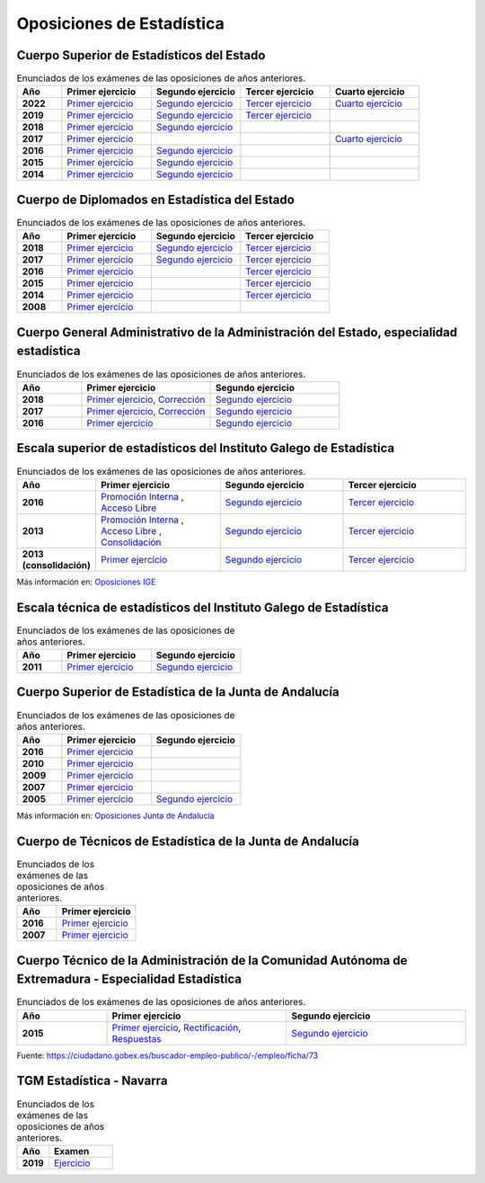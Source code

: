 Oposiciones de Estadística
==========================

Cuerpo Superior de Estadísticos del Estado
------------------------------------------

.. list-table:: Enunciados de los exámenes de las oposiciones de años anteriores.
    :widths: 5 10 10 10 10
    :header-rows: 1
    :stub-columns: 1

    * - Año

      - Primer ejercicio

      - Segundo ejercicio

      - Tercer ejercicio

      - Cuarto ejercicio

    * - 2022

      - `Primer ejercicio <https://github.com/jacubero/mates/blob/master/Estadistica/super_ejercicio2022_1.pdf>`_

      - `Segundo ejercicio <https://github.com/jacubero/mates/blob/master/Estadistica/super_ejercicio2022_2.pdf>`_

      - `Tercer ejercicio <https://github.com/jacubero/mates/blob/master/Estadistica/super_ejercicio2022_3.zip>`_

      - `Cuarto ejercicio <https://github.com/jacubero/mates/blob/master/Estadistica/super_ejercicio2022_4.zip>`_

    * - 2019

      - `Primer ejercicio <https://github.com/jacubero/mates/blob/master/Estadistica/super_ejercicio2019_1.pdf>`_

      - `Segundo ejercicio <https://github.com/jacubero/mates/blob/master/Estadistica/super_ejercicio2019_2.pdf>`_

      - `Tercer ejercicio <https://github.com/jacubero/mates/blob/master/Estadistica/super_ejercicio2019_3.zip>`_

      - 

    * - 2018

      - `Primer ejercicio <https://github.com/jacubero/mates/blob/master/Estadistica/super_ejercicio2018_1.pdf>`_

      - `Segundo ejercicio <https://github.com/jacubero/mates/blob/master/Estadistica/super_ejercicio2018_2.pdf>`_

      - 

      - 

    * - 2017

      - `Primer ejercicio <https://github.com/jacubero/mates/blob/master/Estadistica/super_ejercicio2017_1.pdf>`_

      - 

      - 

      - `Cuarto ejercicio <https://github.com/jacubero/mates/blob/master/Estadistica/super_ejercicio2017_4.pdf>`_

    * - 2016

      - `Primer ejercicio <https://github.com/jacubero/mates/blob/master/Estadistica/super_ejercicio2016_1.pdf>`_

      - `Segundo ejercicio <https://github.com/jacubero/mates/blob/master/Estadistica/super_ejercicio2016_2.pdf>`_

      - 

      - 

    * - 2015

      - `Primer ejercicio <https://github.com/jacubero/mates/blob/master/Estadistica/super_ejercicio2015_1.pdf>`_

      - `Segundo ejercicio <https://github.com/jacubero/mates/blob/master/Estadistica/super_ejercicio2015_2.pdf>`_

      - 

      - 

    * - 2014

      - `Primer ejercicio <https://github.com/jacubero/mates/blob/master/Estadistica/super_ejercicio2014_1.pdf>`_

      - `Segundo ejercicio <https://github.com/jacubero/mates/blob/master/Estadistica/super_ejercicio2014_2.pdf>`_

      - 

      - 

Cuerpo de Diplomados en Estadística del Estado
----------------------------------------------

.. list-table:: Enunciados de los exámenes de las oposiciones de años anteriores.
    :widths: 5 10 10 10
    :header-rows: 1
    :stub-columns: 1

    * - Año

      - Primer ejercicio

      - Segundo ejercicio

      - Tercer ejercicio

    * - 2018

      - `Primer ejercicio <https://github.com/jacubero/mates/blob/master/Estadistica/diplo_ejercicio2018_1.pdf>`_

      - `Segundo ejercicio <https://github.com/jacubero/mates/blob/master/Estadistica/diplo_ejercicio2018_2.pdf>`_

      - `Tercer ejercicio <https://github.com/jacubero/mates/blob/master/Estadistica/diplo_ejercicio2018_3.pdf>`_

    * - 2017

      - `Primer ejercicio <https://github.com/jacubero/mates/blob/master/Estadistica/diplo_ejercicio2017_1.pdf>`_

      - `Segundo ejercicio <https://github.com/jacubero/mates/blob/master/Estadistica/diplo_ejercicio2017_2.pdf>`_

      - `Tercer ejercicio <https://github.com/jacubero/mates/blob/master/Estadistica/diplo_ejercicio2017_3.pdf>`_

    * - 2016

      - `Primer ejercicio <https://github.com/jacubero/mates/blob/master/Estadistica/diplo_ejercicio2016_1.pdf>`_

      - 

      - `Tercer ejercicio <https://github.com/jacubero/mates/blob/master/Estadistica/diplo_ejercicio2016_3.pdf>`_

    * - 2015

      - `Primer ejercicio <https://github.com/jacubero/mates/blob/master/Estadistica/diplo_ejercicio2015_1.pdf>`_

      - 

      - `Tercer ejercicio <https://github.com/jacubero/mates/blob/master/Estadistica/diplo_ejercicio2015_3.pdf>`_

    * - 2014

      - `Primer ejercicio <https://github.com/jacubero/mates/blob/master/Estadistica/diplo_ejercicio2014_1.pdf>`_

      - 

      - `Tercer ejercicio <https://github.com/jacubero/mates/blob/master/Estadistica/diplo_ejercicio2014_3.pdf>`_

    * - 2008

      - `Primer ejercicio <https://github.com/jacubero/mates/blob/master/Estadistica/diplo_ejercicio2008_1.pdf>`_

      - 

      -

Cuerpo General Administrativo de la Administración del Estado, especialidad estadística
---------------------------------------------------------------------------------------

.. list-table:: Enunciados de los exámenes de las oposiciones de años anteriores.
    :widths: 5 10 10
    :header-rows: 1
    :stub-columns: 1

    * - Año

      - Primer ejercicio

      - Segundo ejercicio


    * - 2018

      - `Primer ejercicio <https://github.com/jacubero/mates/blob/master/Estadistica/Admin/admin_respuestas_examen_1_18.pdf>`_, `Corrección <https://github.com/jacubero/mates/blob/master/Estadistica/Admin/admin_correccion_error_1_18.pdf>`_

      - `Segundo ejercicio <https://github.com/jacubero/mates/blob/master/Estadistica/Admin/admin_preguntas_2_18.pdf>`_

    * - 2017

      - `Primer ejercicio <https://github.com/jacubero/mates/blob/master/Estadistica/Admin/admin_respuestas_examen_1_17.pdf>`_, `Corrección <https://github.com/jacubero/mates/blob/master/Estadistica/Admin/admin_correccion_error_1_17.pdf>`_

      - `Segundo ejercicio <https://github.com/jacubero/mates/blob/master/Estadistica/Admin/admin_preguntas_2_17.pdf>`_

    * - 2016

      - `Primer ejercicio <https://github.com/jacubero/mates/blob/master/Estadistica/Admin/admin_respuestas_examen_1_16.xls>`_

      - `Segundo ejercicio <https://github.com/jacubero/mates/blob/master/Estadistica/Admin/admin_preguntas_2_16.pdf>`_


Escala superior de estadísticos del Instituto Galego de Estadística
-------------------------------------------------------------------

.. list-table:: Enunciados de los exámenes de las oposiciones de años anteriores.
    :widths: 5 10 10 10
    :header-rows: 1
    :stub-columns: 1

    * - Año

      - Primer ejercicio

      - Segundo ejercicio

      - Tercer ejercicio

    * - 2016

      - `Promoción Interna <https://github.com/jacubero/mates/blob/master/Estadistica/IGE/super_interna_ejercicio2016_1.pdf>`_ , `Acceso Libre <https://github.com/jacubero/mates/blob/master/Estadistica/IGE/super_libre_ejercicio2016_1.pdf>`_

      - `Segundo ejercicio <https://github.com/jacubero/mates/blob/master/Estadistica/IGE/super_ejercicio2016_2.pdf>`_

      - `Tercer ejercicio <https://github.com/jacubero/mates/blob/master/Estadistica/IGE/super_ejercicio2016_3.pdf>`_

    * - 2013

      - `Promoción Interna <https://github.com/jacubero/mates/blob/master/Estadistica/IGE/super_interna_ejercicio2013_1.pdf>`_ , `Acceso Libre <https://github.com/jacubero/mates/blob/master/Estadistica/IGE/super_libre_ejercicio2013_1.pdf>`_ , `Consolidación <https://github.com/jacubero/mates/blob/master/Estadistica/IGE/super_consol_ejercicio2013_1.pdf>`_

      - `Segundo ejercicio <https://github.com/jacubero/mates/blob/master/Estadistica/IGE/super_ejercicio2013_2.pdf>`_

      - `Tercer ejercicio <https://github.com/jacubero/mates/blob/master/Estadistica/IGE/super_ejercicio2013_3.pdf>`_

    * - 2013 (consolidación)

      - `Primer ejercicio <https://github.com/jacubero/mates/blob/master/Estadistica/IGE/super_consol_ejercicio2013_1.pdf>`_

      - `Segundo ejercicio <https://github.com/jacubero/mates/blob/master/Estadistica/IGE/super_consol_ejercicio2013_2.pdf>`_

      - `Tercer ejercicio <https://github.com/jacubero/mates/blob/master/Estadistica/IGE/super_consol_ejercicio2013_3.pdf>`_

Más información en: `Oposiciones IGE <https://www.ige.eu/web/mostrar_paxina.jsp?paxina=006017004001&idioma=es>`_

Escala técnica de estadísticos del Instituto Galego de Estadística
------------------------------------------------------------------

.. list-table:: Enunciados de los exámenes de las oposiciones de años anteriores.
    :widths: 5 10 10
    :header-rows: 1
    :stub-columns: 1

    * - Año

      - Primer ejercicio

      - Segundo ejercicio

    * - 2011

      - `Primer ejercicio <https://github.com/jacubero/mates/blob/master/Estadistica/IGE/diplo_ejercicio2011_1.pdf>`_

      - `Segundo ejercicio <https://github.com/jacubero/mates/blob/master/Estadistica/IGE/diplo_ejercicio2011_2.pdf>`_

Cuerpo Superior de Estadística de la Junta de Andalucía
-------------------------------------------------------

.. list-table:: Enunciados de los exámenes de las oposiciones de años anteriores.
    :widths: 5 10 10
    :header-rows: 1
    :stub-columns: 1

    * - Año

      - Primer ejercicio

      - Segundo ejercicio

    * - 2016

      - `Primer ejercicio <https://github.com/jacubero/mates/blob/master/Estadistica/Junta/super_ejercicio2016_1.pdf>`_

      - 

    * - 2010

      - `Primer ejercicio <https://github.com/jacubero/mates/blob/master/Estadistica/Junta/super_ejercicio2010_1.pdf>`_

      - 

    * - 2009

      - `Primer ejercicio <https://github.com/jacubero/mates/blob/master/Estadistica/Junta/super_ejercicio2009_1.pdf>`_

      - 

    * - 2007

      - `Primer ejercicio <https://github.com/jacubero/mates/blob/master/Estadistica/Junta/super_ejercicio2007_1.pdf>`_

      - 

    * - 2005

      - `Primer ejercicio <https://github.com/jacubero/mates/blob/master/Estadistica/Junta/super_ejercicio2005_1.pdf>`_

      - `Segundo ejercicio <https://github.com/jacubero/mates/blob/master/Estadistica/Junta/super_ejercicio2005_2.pdf>`_

Más información en: `Oposiciones Junta de Andalucía <http://www.juntadeandalucia.es/institutodeadministracionpublica/institutodeadministracionpublica/publico/cuestionariosyplantillasOEP.filter?cu=15&step=filter>`_

Cuerpo de Técnicos de Estadística de la Junta de Andalucía
----------------------------------------------------------

.. list-table:: Enunciados de los exámenes de las oposiciones de años anteriores.
    :widths: 5 10
    :header-rows: 1
    :stub-columns: 1

    * - Año

      - Primer ejercicio

    * - 2016

      - `Primer ejercicio <https://github.com/jacubero/mates/blob/master/Estadistica/Junta/diplo_ejercicio2016_1.pdf>`_

    * - 2007

      - `Primer ejercicio <https://github.com/jacubero/mates/blob/master/Estadistica/Junta/diplo_ejercicio2007_1.pdf>`_

Cuerpo Técnico de la Administración de la Comunidad Autónoma de Extremadura - Especialidad Estadística
------------------------------------------------------------------------------------------------------

.. list-table:: Enunciados de los exámenes de las oposiciones de años anteriores.
    :widths: 5 10 10
    :header-rows: 1
    :stub-columns: 1

    * - Año

      - Primer ejercicio

      - Segundo ejercicio

    * - 2015

      - `Primer ejercicio <https://github.com/jacubero/mates/blob/master/Estadistica/Extremadura/diplo_ejercicio2015_1.pdf>`_, `Rectificación <https://github.com/jacubero/mates/blob/master/Estadistica/Extremadura/diplo_acuerdo2015_1.pdf>`_, `Respuestas <https://github.com/jacubero/mates/blob/master/Estadistica/Extremadura/diplo_respuestas2015_1.pdf>`_

      - `Segundo ejercicio <https://github.com/jacubero/mates/blob/master/Estadistica/Junta/diplo_ejercicio2007_2.pdf>`_

Fuente: `<https://ciudadano.gobex.es/buscador-empleo-publico/-/empleo/ficha/73>`_

TGM Estadística - Navarra
-------------------------

.. list-table:: Enunciados de los exámenes de las oposiciones de años anteriores.
    :widths: 5 10
    :header-rows: 1
    :stub-columns: 1

    * - Año

      - Examen

    * - 2019

      - `Ejercicio <https://github.com/jacubero/mates/blob/master/Estadistica/Navarra/Prueba TGM Estadistica_Temporal 2019.pdf>`_

.. Cuerpo Superior de Actuarios, Estadísticos y Economistas de la Administración de la Seguridad Social
.. ----------------------------------------------------------------------------------------------------


